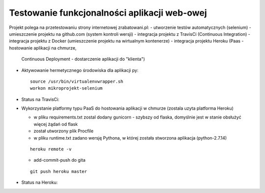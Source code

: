 Testowanie funkcjonalności aplikacji web-owej
===================

Projekt polega na przetestowaniu strony internetowej zrabatowani.pl:
- utworzenie testów automatycznych (selenium)
- umieszczenie projektu na github.com (system kontroli wersji)
- integracja projektu z TravisCi (Continuous Integration)
- integracja projektu z Docker (umieszczenie projektu na wirtualnym kontenerze)
- integracja projektu Heroku (Paas - hostowanie aplikacji na chmurze,
  Continuous Deployment - dostarczenie aplikacji do "klienta")



- Aktywowanie hermetycznego środowiska dla aplikacji py:

  ::

    source /usr/bin/virtualenvwrapper.sh
    workon mikroprojekt-selenium


- Status na TravisCi:

.. image:: https://travis-ci.org/elciak82/mikroprojekt-selenium.svg?branch=master
  :target:  https://travis-ci.org/elciak82/mikroprojekt-selenium



- Wykorzystanie platformy typu PaaS do hostowania aplikacji w chmurze (zostala uzyta platforma Heroku)

  - w pliku requirements.txt zostal dodany gunicorn - szybszy od flaska, domyślnie jest w stanie obsłużyć więcej żądań od flask

  - został utworzony plik Procfile

  - w pliku runtime.txt zadano wersję Pythona, w której została stworzona aplikacja (python-2.7.14)

  ::

    heroku remote -v

  - add-commit-push do gita

  ::

    git push heroku master


- Status na Heroku:

.. image:: https://dashboard.heroku.com/apps/intense-wave-65690
  :target: https://dashboard.heroku.com/apps/intense-wave-65690
